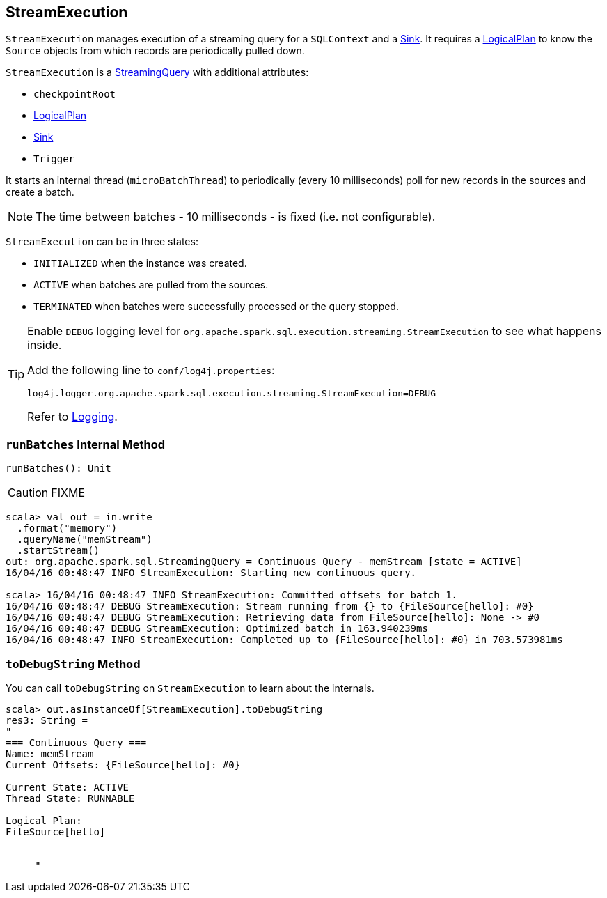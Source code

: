 == [[StreamExecution]] StreamExecution

`StreamExecution` manages execution of a streaming query for a `SQLContext` and a link:spark-sql-streaming-sink.adoc[Sink]. It requires a link:spark-sql-LogicalPlan.adoc[LogicalPlan] to know the `Source` objects from which records are periodically pulled down.

`StreamExecution` is a link:spark-sql-streaming-StreamingQuery.adoc[StreamingQuery] with additional attributes:

* [[checkpointRoot]] `checkpointRoot`
* link:spark-sql-LogicalPlan.adoc[LogicalPlan]
* link:spark-sql-streaming-sink.adoc[Sink]
* `Trigger`

It starts an internal thread (`microBatchThread`) to periodically (every 10 milliseconds) poll for new records in the sources and create a batch.

NOTE: The time between batches - 10 milliseconds - is fixed (i.e. not configurable).

`StreamExecution` can be in three states:

* `INITIALIZED` when the instance was created.
* `ACTIVE` when batches are pulled from the sources.
* `TERMINATED` when batches were successfully processed or the query stopped.

[TIP]
====
Enable `DEBUG` logging level for `org.apache.spark.sql.execution.streaming.StreamExecution` to see what happens inside.

Add the following line to `conf/log4j.properties`:

```
log4j.logger.org.apache.spark.sql.execution.streaming.StreamExecution=DEBUG
```

Refer to link:spark-logging.adoc[Logging].
====

=== [[runBatches]] `runBatches` Internal Method

[source, scala]
----
runBatches(): Unit
----

CAUTION: FIXME

```
scala> val out = in.write
  .format("memory")
  .queryName("memStream")
  .startStream()
out: org.apache.spark.sql.StreamingQuery = Continuous Query - memStream [state = ACTIVE]
16/04/16 00:48:47 INFO StreamExecution: Starting new continuous query.

scala> 16/04/16 00:48:47 INFO StreamExecution: Committed offsets for batch 1.
16/04/16 00:48:47 DEBUG StreamExecution: Stream running from {} to {FileSource[hello]: #0}
16/04/16 00:48:47 DEBUG StreamExecution: Retrieving data from FileSource[hello]: None -> #0
16/04/16 00:48:47 DEBUG StreamExecution: Optimized batch in 163.940239ms
16/04/16 00:48:47 INFO StreamExecution: Completed up to {FileSource[hello]: #0} in 703.573981ms
```

=== [[toDebugString]] `toDebugString` Method

You can call `toDebugString` on `StreamExecution` to learn about the internals.

```
scala> out.asInstanceOf[StreamExecution].toDebugString
res3: String =
"
=== Continuous Query ===
Name: memStream
Current Offsets: {FileSource[hello]: #0}

Current State: ACTIVE
Thread State: RUNNABLE

Logical Plan:
FileSource[hello]


     "
```
